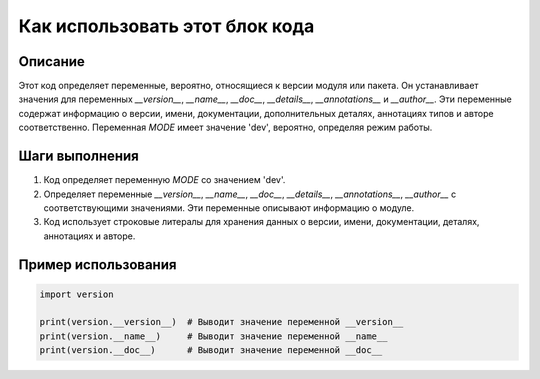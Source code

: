 Как использовать этот блок кода
========================================================================================

Описание
-------------------------
Этот код определяет переменные, вероятно, относящиеся к версии модуля или пакета.  Он устанавливает значения для переменных `__version__`, `__name__`, `__doc__`, `__details__`, `__annotations__` и `__author__`.  Эти переменные содержат информацию о версии, имени, документации, дополнительных деталях, аннотациях типов и авторе соответственно. Переменная `MODE`  имеет значение 'dev', вероятно, определяя режим работы.


Шаги выполнения
-------------------------
1. Код определяет переменную `MODE` со значением 'dev'.
2.  Определяет переменные `__version__`, `__name__`, `__doc__`, `__details__`, `__annotations__`, `__author__` с соответствующими значениями. Эти переменные описывают информацию о модуле.
3. Код использует строковые литералы для хранения данных о версии, имени, документации, деталях, аннотациях и авторе.


Пример использования
-------------------------
.. code-block:: python

    import version

    print(version.__version__)  # Выводит значение переменной __version__
    print(version.__name__)     # Выводит значение переменной __name__
    print(version.__doc__)      # Выводит значение переменной __doc__